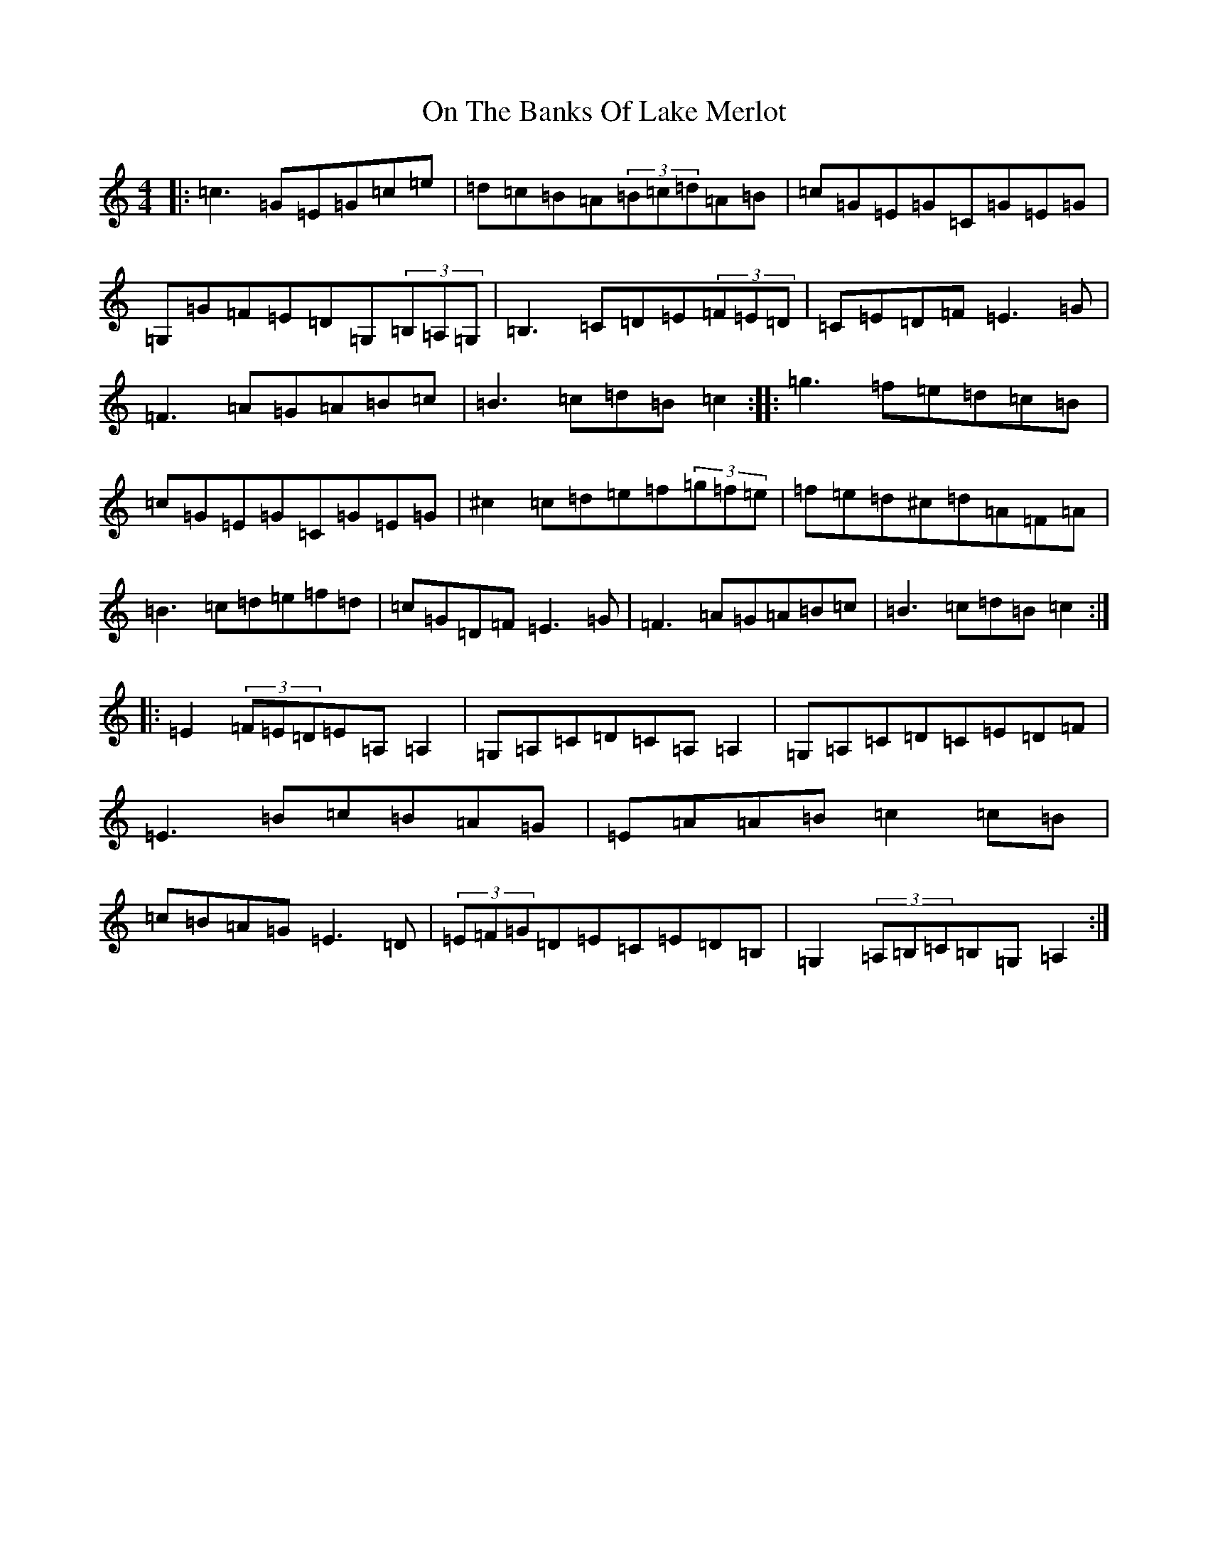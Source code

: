 X: 16080
T: On The Banks Of Lake Merlot
S: https://thesession.org/tunes/12368#setting20614
R: reel
M:4/4
L:1/8
K: C Major
|:=c3=G=E=G=c=e|=d=c=B=A(3=B=c=d=A=B|=c=G=E=G=C=G=E=G|=G,=G=F=E=D=G,(3=B,=A,=G,|=B,3=C=D=E(3=F=E=D|=C=E=D=F=E3=G|=F3=A=G=A=B=c|=B3=c=d=B=c2:||:=g3=f=e=d=c=B|=c=G=E=G=C=G=E=G|^c2=c=d=e=f(3=g=f=e|=f=e=d^c=d=A=F=A|=B3=c=d=e=f=d|=c=G=D=F=E3=G|=F3=A=G=A=B=c|=B3=c=d=B=c2:||:=E2(3=F=E=D=E=A,=A,2|=G,=A,=C=D=C=A,=A,2|=G,=A,=C=D=C=E=D=F|=E3=B=c=B=A=G|=E=A=A=B=c2=c=B|=c=B=A=G=E3=D|(3=E=F=G=D=E=C=E=D=B,|=G,2(3=A,=B,=C=B,=G,=A,2:|